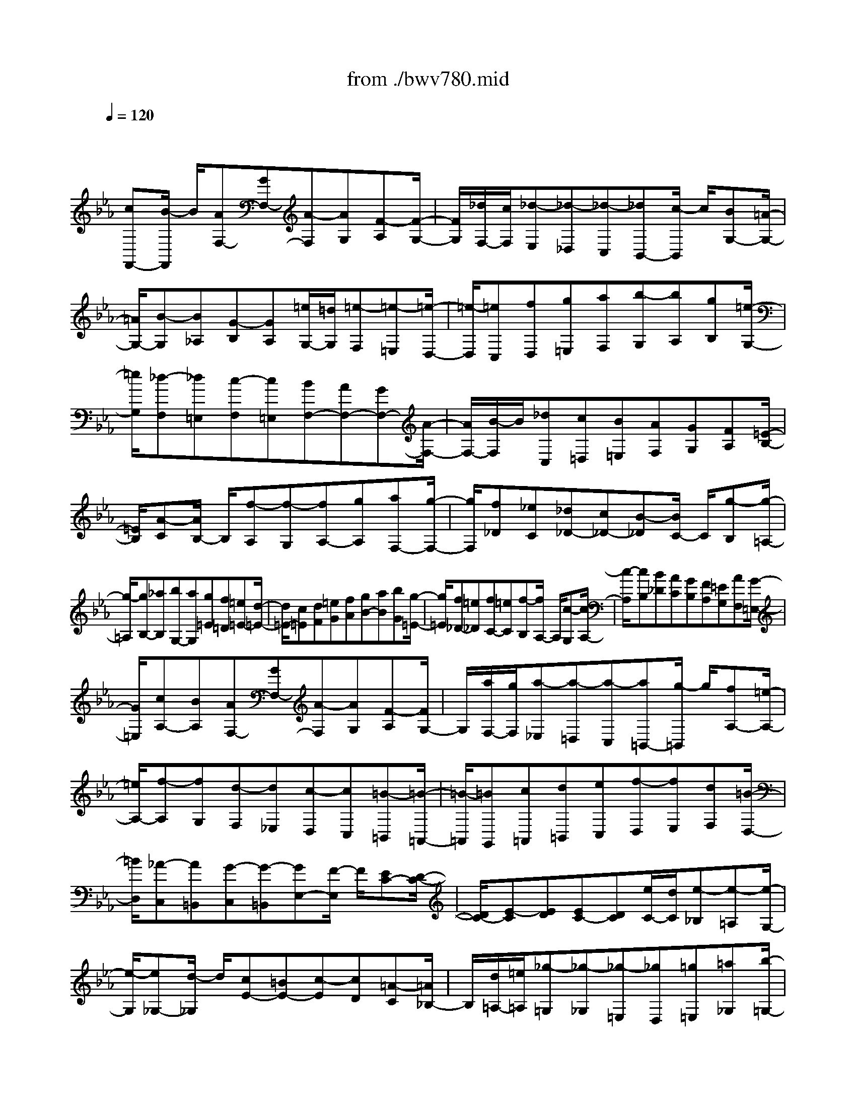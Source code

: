 X: 1
T: from ./bwv780.mid
M: 4/4
L: 1/8
Q:1/4=120
% Last note suggests Dorian mode tune
K:Eb % 3 flats
V:1
% harpsichord: John Sankey
%%MIDI program 6
%%MIDI program 6
%%MIDI program 6
%%MIDI program 6
%%MIDI program 6
%%MIDI program 6
%%MIDI program 6
%%MIDI program 6
%%MIDI program 6
%%MIDI program 6
%%MIDI program 6
%%MIDI program 6
% Track 1
x/2
[cF,,-][B/2-F,,/2] B/2[AF,-][GF,-][A-F,][AG,][F-A,][F/2-G,/2-]| \
[F/2G,/2][_d/2F,/2-][c/2F,/2][_d-E,][_d-_D,][_d-C,][_dB,,-][c/2-B,,/2] c/2[BG,-][=A/2-G,/2-]| \
[=A/2G,/2-][B-G,][B_A,][G-B,][GA,][=e/2G,/2-][=d/2G,/2][=e-F,][=e-=E,][=e/2-D,/2-]| \
[=e/2-D,/2][=eC,][fD,][g=E,][aF,][b-G,][bA,][gB,][=e/2-G,/2-]|
[=e/2G,/2][_d-F,][_d=E,][c-F,][c=E,][BF,-][AF,-][GF,-][A/2-F,/2-]| \
[A/2F,/2-][B/2-F,/2]B/2[_dC,][c=D,][B=E,][AF,][GG,][FA,][=E/2-B,/2-]| \
[=E/2B,/2][A-C][A/2B,/2-] B,/2[f-A,][f-G,][fA,-][gA,][aF,-][g/2-F,/2-]| \
[g/2F,/2][f_D][_eC][_d_D-][c_D-][B-_D][B/2C/2-] C/2[g-B,][g/2-=A,/2-]|
[g/2-=A,/2][gB,-][_aB,][bG,-][aG,][g=E][f=D][=e=E-][d/2-=E/2-]| \
[d/2=E/2-][c=E][dF][=eG][fA][gB-][aB][bG][g/2-=E/2-]| \
[g/2=E/2][f_D-][=e_D][fC-][=eC][f-B,][f/2A,/2-] A,/2[c-G,][c/2-A,/2-]| \
[c/2-A,/2][cB,][B_D][AC][GB,][FA,][=EG,][AF,][G/2-=E,/2-]|
[G/2=E,/2][cA,-][BA,][AF,-][GF,-][A-F,][AG,][F-A,][F/2G,/2-]| \
G,/2[a/2F,/2-][g/2F,/2][a-_E,][a-=D,][a-C,][a=B,,-][g/2-=B,,/2] g/2[fA,-][=e/2-A,/2-]| \
[=e/2A,/2-][f-A,][fG,][d-F,][d_E,][c-D,][cC,][=B-=B,,][=B/2-=A,,/2-]| \
[=B/2-=A,,/2][=BG,,][c=A,,][d=B,,][eC,][f-D,][fE,][dF,][=B/2-D,/2-]|
[=B/2D,/2][_A-C,][A=B,,][G-C,][G-=B,,][GE,-][F/2-E,/2] F/2[EC-][D/2-C/2-]| \
[D/2C/2-][E-C][ED][EC-][DC][e/2C/2-][d/2C/2][e-_B,][e-=A,][e/2-G,/2-]| \
[e/2-G,/2][e_G,-][d/2-_G,/2] d/2[cE-][=BE-][c-E][cD][=A-C][=A/2_B,/2-]| \
B,/2[d/2=A,/2-][=e/2=A,/2][_g-=G,][_g-_G,][_g-=E,][_gD,][=g=E,][=a_G,][b/2-=G,/2-]|
[b/2G,/2][c'-=A,][c'B,][=aC][_g=A,][_e-=G,][e_G,][d-=G,][d/2-_G,/2-]| \
[d/2_G,/2][c-=G,][c=A,][=B/2=B,/2-][c/2=B,/2][=B/2C/2-] [c/2C/2][=B-D][=B-E][=B/2F/2-]F/2[=B/2-D/2-]| \
[=B/2D/2][c/2E/2-][=B/2E/2][c-C][c-D][c-E][cF]G/2- [d/2G/2][c/2_A/2-][=B/2A/2][c/2F/2-]| \
[d/2F/2][eG][d/2D/2-] [e/2D/2][e/2d/2E/2-][d/2E/2][e/2F/2-] [e/2d/2F/2][d-G,][dF][c-E][c/2-D/2-]|
[c/2D/2][c-E][c-F,][c-E,][c-D,][cE,-][dE,][eC,-][d/2-C,/2-]| \
[d/2C,/2][cA,][_BG,][AA,-][GA,-][F-A,][F/2G,/2-] G,/2[d-F,][d/2-=E,/2-]| \
[d/2-=E,/2][dF,-][_eF,][fD,-][eD,][d=B,][c=A,][=B=B,-][=A/2-=B,/2-]| \
[=A/2=B,/2-][G=B,][=AC][=BD][cE][dF-][eF][fD][d/2-=B,/2-]|
[d/2=B,/2][c_A,-][=BA,][cG,-][=BG,][g/2F,/2-][f/2F,/2]E,/2- [g/2-E,/2][g-D,][g/2-E,/2-]| \
[g/2-E,/2][g/2F,/2-]F,/2[fA,][eG,][dF,][c/2E,/2-][=B/2E,/2][c-D,][c-C,][c/2-_B,,/2-]| \
[c/2-B,,/2][c=A,,-][B=A,,][=AC-][GC-][=A-C][=AB,][F-=A,][F/2-G,/2-]| \
[F/2G,/2][c/2F,/2-][_d/2F,/2][e-E,][e-_D,][e-C,][eB,,-][_dB,,][c_D,-][_d/2-_D,/2-]|
[_d/2_D,/2][eF,-][_gF,][f=A,-][e=A,][_dB,][c=A,][BB,-][_A/2-B,/2-]| \
[A/2B,/2-][=G-B,][G/2A,/2-] A,/2[b-G,][b-F,][bG,-][aG,][gE,-][f/2-E,/2-]| \
[f/2E,/2][e_D][_dC][c_D-][B_D-][A-_D][AC][c-B,][c/2-C/2-]| \
[c/2C/2][e-_D][eF][g-E][g_D][a/2C/2-][g/2C/2][a-B,][a-A,][a/2-G,/2-]|
[a/2-G,/2][aF,-][gF,][fF-][eF-][_dF][BE][a-_D][a/2-C/2-]| \
[a/2C/2][g/2B,/2-][f/2B,/2][g-A,][g-G,][g-B,][gE,-][fE,][eE-][_d/2-E/2-]| \
[_d/2E/2-][cE][A_D][_g-C][_gB,][f/2A,/2-][e/2A,/2][f-_G,][f-F,][f/2-A,/2-]| \
[f/2-A,/2][f_D,-][e_D,][_d_D-][c_D-][B_D][AC][=GB,][A/2-A,/2-]|
[A/2A,/2][BG,][AF,][B-=E,][B-G,][BC,-][AC,-][GC,-][F/2-C,/2-]| \
[F/2C,/2-][=EC,][F=D,][G=E,][AF,][BG,][cA,][_dB,][B/2-G,/2-]| \
[B/2G,/2][cA,][BB,][AC-][GC-][A-C][AB,][F-A,][F/2-G,/2-]| \
[F/2G,/2][_d/2F,/2-][c/2F,/2][_d-_E,][_d-_D,][_d-C,][_dB,,][cC,][B_D,-][=A/2-_D,/2-]|
[=A/2_D,/2-][B-_D,][BC,][G-B,,][G_A,,][=e/2G,,/2-][=d/2G,,/2][=e-F,,][=e-=E,,][=e/2-D,,/2-]| \
[=e/2-D,,/2][=eC,,][fD,,][g=E,,][aF,,][b-G,,][bA,,][gB,,][=e/2-G,,/2-]| \
[=e/2G,,/2][_d-F,,][_d=E,,][c-F,,][c=E,,][BF,,-][AF,,-][GF,,-][A/2-F,,/2-]| \
[A/2F,,/2-][B/2-F,,/2]B/2[_dC,][c=D,][B=E,][AF,][G=E,][FF,][=E/2-G,/2-]|
[=E/2G,/2][c/2A,/2-][B/2A,/2][c-G,][cA,][_dB,]x/2[A-C-] [A/2G/2C/2-][A/2C/2][G/2B,/2-][A/2B,/2-]| \
[G/2B,/2-][A/2B,/2][G2-C2-][G/2C/2][F2-C,2-][F/2C,/2] [F2-F,,2-]|[F8-F,,8-]|[F4-F,,4-] [F/2F,,/2]
% MIDI
